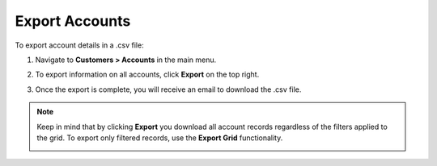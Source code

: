 
.. _mc-customers-accounts-export:

Export Accounts
---------------

To export account details in a .csv file:

1. Navigate to **Customers > Accounts** in the main menu.
2. To export information on all accounts, click **Export** on the top right.
3. Once the export is complete, you will receive an email to download the .csv file.

   .. image:: /user/img/customers/accounts/sample_exported_account.png
      :alt: Example of exported accounts

.. note:: Keep in mind that by clicking **Export** you download all account records regardless of the filters applied to the grid. To export only filtered records, use the **Export Grid** functionality.

         .. image:: /user/img/getting_started/export_import/export_grid_accounts.png
            :alt: Highlight the export grid button


